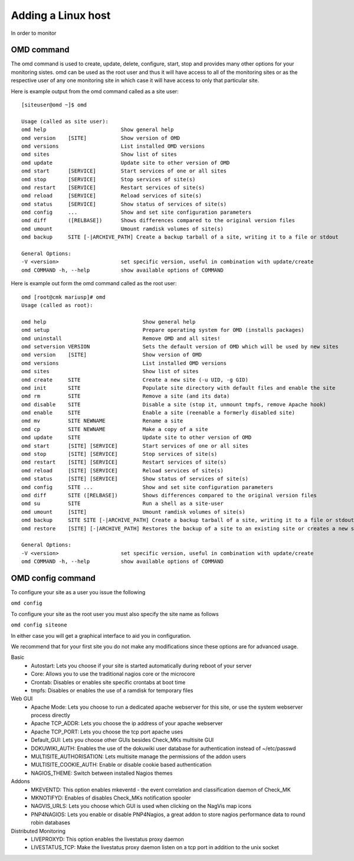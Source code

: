 Adding a Linux host
==========
In order to monitor

OMD command
-----------
The omd command is used to create, update, delete, configure, start, stop and
provides many other options for your monitoring sistes. omd can be used as the
root user and thus it will have access to all of the monitoring sites or as
the respective user of any one monitoring site in which case it will have
access to only that particular site.

Here is example output from the omd command called as a site user: ::

    [siteuser@omd ~]$ omd

    Usage (called as site user):
    omd help                        Show general help
    omd version    [SITE]           Show version of OMD
    omd versions                    List installed OMD versions
    omd sites                       Show list of sites
    omd update                      Update site to other version of OMD
    omd start      [SERVICE]        Start services of one or all sites
    omd stop       [SERVICE]        Stop services of site(s)
    omd restart    [SERVICE]        Restart services of site(s)
    omd reload     [SERVICE]        Reload services of site(s)
    omd status     [SERVICE]        Show status of services of site(s)
    omd config     ...              Show and set site configuration parameters
    omd diff       ([RELBASE])      Shows differences compared to the original version files
    omd umount                      Umount ramdisk volumes of site(s)
    omd backup     SITE [-|ARCHIVE_PATH] Create a backup tarball of a site, writing it to a file or stdout

    General Options:
    -V <version>                    set specific version, useful in combination with update/create
    omd COMMAND -h, --help          show available options of COMMAND

Here is example out form the omd command called as the root user: ::

    omd [root@cmk mariusp]# omd
    Usage (called as root):

    omd help                               Show general help
    omd setup                              Prepare operating system for OMD (installs packages)
    omd uninstall                          Remove OMD and all sites!
    omd setversion VERSION                 Sets the default version of OMD which will be used by new sites
    omd version    [SITE]                  Show version of OMD
    omd versions                           List installed OMD versions
    omd sites                              Show list of sites
    omd create     SITE                    Create a new site (-u UID, -g GID)
    omd init       SITE                    Populate site directory with default files and enable the site
    omd rm         SITE                    Remove a site (and its data)
    omd disable    SITE                    Disable a site (stop it, unmount tmpfs, remove Apache hook)
    omd enable     SITE                    Enable a site (reenable a formerly disabled site)
    omd mv         SITE NEWNAME            Rename a site
    omd cp         SITE NEWNAME            Make a copy of a site
    omd update     SITE                    Update site to other version of OMD
    omd start      [SITE] [SERVICE]        Start services of one or all sites
    omd stop       [SITE] [SERVICE]        Stop services of site(s)
    omd restart    [SITE] [SERVICE]        Restart services of site(s)
    omd reload     [SITE] [SERVICE]        Reload services of site(s)
    omd status     [SITE] [SERVICE]        Show status of services of site(s)
    omd config     SITE ...                Show and set site configuration parameters
    omd diff       SITE ([RELBASE])        Shows differences compared to the original version files
    omd su         SITE                    Run a shell as a site-user
    omd umount     [SITE]                  Umount ramdisk volumes of site(s)
    omd backup     SITE SITE [-|ARCHIVE_PATH] Create a backup tarball of a site, writing it to a file or stdout
    omd restore    [SITE] [-|ARCHIVE_PATH] Restores the backup of a site to an existing site or creates a new site

    General Options:
    -V <version>                    set specific version, useful in combination with update/create
    omd COMMAND -h, --help          show available options of COMMAND


OMD config command
------------------
To configure your site as a user you issue the following

``omd config``

To configure your site as the root user you must also specify the site name as
follows

``omd config siteone``

In either case you will get a graphical interface to aid you in configuration.

.. image:: _images/ev-config1.png

We recommend that for your first site you do not make any modifications since
these options are for advanced usage.

Basic
 * Autostart: Lets you choose if your site is started automatically during reboot of your server
 * Core: Allows you to use the traditional nagios core or the microcore
 * Crontab: Disables or enables site specific crontabs at boot time
 * tmpfs: Disables or enables the use of a ramdisk for temporary files

Web GUI
 * Apache Mode: Lets you choose to run a dedicated apache webserver for this site, or use the system webserver process directly
 * Apache TCP_ADDR: Lets you choose the ip address of your apache webserver
 * Apache TCP_PORT: Lets you choose the tcp port apache uses
 * Default_GUI: Lets you choose other GUIs besides Check_MKs multisite GUI
 * DOKUWIKI_AUTH: Enables the use of the dokuwiki user database for authentication instead of ~/etc/passwd
 * MULTISITE_AUTHORISATION: Lets multisite manage the permissions of the addon users
 * MULTISITE_COOKIE_AUTH: Enable or disable cookie based authentication
 * NAGIOS_THEME: Switch between installed Nagios themes

Addons
 * MKEVENTD: This option enables mkeventd - the event correlation and classification daemon of Check_MK
 * MKNOTIFYD: Enables of disables Check_MKs notification spooler
 * NAGVIS_URLS: Lets you choose which GUI is used when clicking on the NagVis map icons
 * PNP4NAGIOS: Lets you enable or disable PNP4Nagios, a great addon to store nagios performance data to round robin databases

Distributed Monitoring
 * LIVEPROXYD: This option enables the livestatus proxy daemon
 * LIVESTATUS_TCP: Make the livestatus proxy daemon listen on a tcp port in addition to the unix socket
